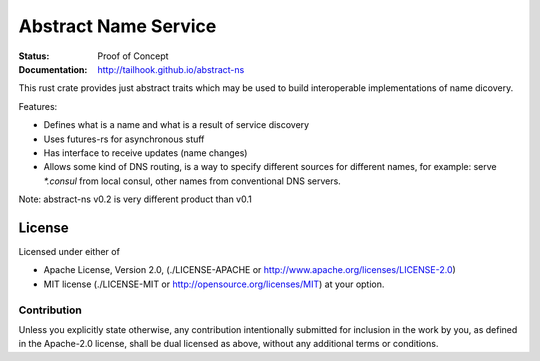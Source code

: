 =====================
Abstract Name Service
=====================

:Status: Proof of Concept
:Documentation: http://tailhook.github.io/abstract-ns

This rust crate provides just abstract traits which may be used to build
interoperable implementations of name dicovery.

Features:

* Defines what is a name and what is a result of service discovery
* Uses futures-rs for asynchronous stuff
* Has interface to receive updates (name changes)
* Allows some kind of DNS routing, is a way to specify different sources
  for different names, for example: serve `*.consul` from local consul,
  other names from conventional DNS servers.

Note: abstract-ns v0.2 is very different product than v0.1


License
=======

Licensed under either of

* Apache License, Version 2.0,
  (./LICENSE-APACHE or http://www.apache.org/licenses/LICENSE-2.0)
* MIT license (./LICENSE-MIT or http://opensource.org/licenses/MIT)
  at your option.

Contribution
------------

Unless you explicitly state otherwise, any contribution intentionally
submitted for inclusion in the work by you, as defined in the Apache-2.0
license, shall be dual licensed as above, without any additional terms or
conditions.

